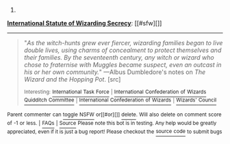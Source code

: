 :PROPERTIES:
:Author: autowikiabot
:Score: 1
:DateUnix: 1425597398.0
:DateShort: 2015-Mar-06
:END:

***** 
      :PROPERTIES:
      :CUSTOM_ID: section
      :END:
****** 
       :PROPERTIES:
       :CUSTOM_ID: section-1
       :END:
**** 
     :PROPERTIES:
     :CUSTOM_ID: section-2
     :END:
[[https://harrypotter.wikia.com/wiki/International%20Statute%20of%20Wizarding%20Secrecy][*International Statute of Wizarding Secrecy*]]: [[#sfw][]]

--------------

#+begin_quote

  #+begin_quote
    "/As the witch-hunts grew ever fiercer, wizarding families began to live double lives, using charms of concealment to protect themselves and their families. By the seventeenth century, any witch or wizard who chose to fraternise with Muggles became suspect, even an outcast in his or her own community./" ---Albus Dumbledore's notes on /The Wizard and the Hopping Pot/. [src]

    ^{Interesting:} [[https://harrypotter.wikia.com/wiki/international%20task%20force][^{International} ^{Task} ^{Force}]] ^{|} [[https://harrypotter.wikia.com/wiki/international%20confederation%20of%20wizards%20quidditch%20committee][^{International} ^{Confederation} ^{of} ^{Wizards} ^{Quidditch} ^{Committee}]] ^{|} [[https://harrypotter.wikia.com/wiki/international%20confederation%20of%20wizards][^{International} ^{Confederation} ^{of} ^{Wizards}]] ^{|} [[https://harrypotter.wikia.com/wiki/wizards'%20council][^{Wizards'} ^{Council}]]
  #+end_quote
#+end_quote

^{Parent} ^{commenter} ^{can} [[http://www.np.reddit.com/message/compose?to=autowikiabot&subject=AutoWikibot%20NSFW%20toggle&message=%2Btoggle-nsfw+cp5olgo][^{toggle} ^{NSFW}]] ^{or[[#or][]]} [[http://www.np.reddit.com/message/compose?to=autowikiabot&subject=AutoWikibot%20Deletion&message=%2Bdelete+cp5olgo][^{delete}]]^{.} ^{Will} ^{also} ^{delete} ^{on} ^{comment} ^{score} ^{of} ^{-1} ^{or} ^{less.} ^{|} [[http://www.np.reddit.com/r/autowikiabot/wiki/index][^{FAQs}]] ^{|} [[https://github.com/Timidger/autowikiabot-py][^{Source}]] ^{Please note this bot is in testing. Any help would be greatly appreciated, even if it is just a bug report! Please checkout the} [[https://github.com/Timidger/autowikiabot-py][^{source} ^{code}]] ^{to submit bugs}